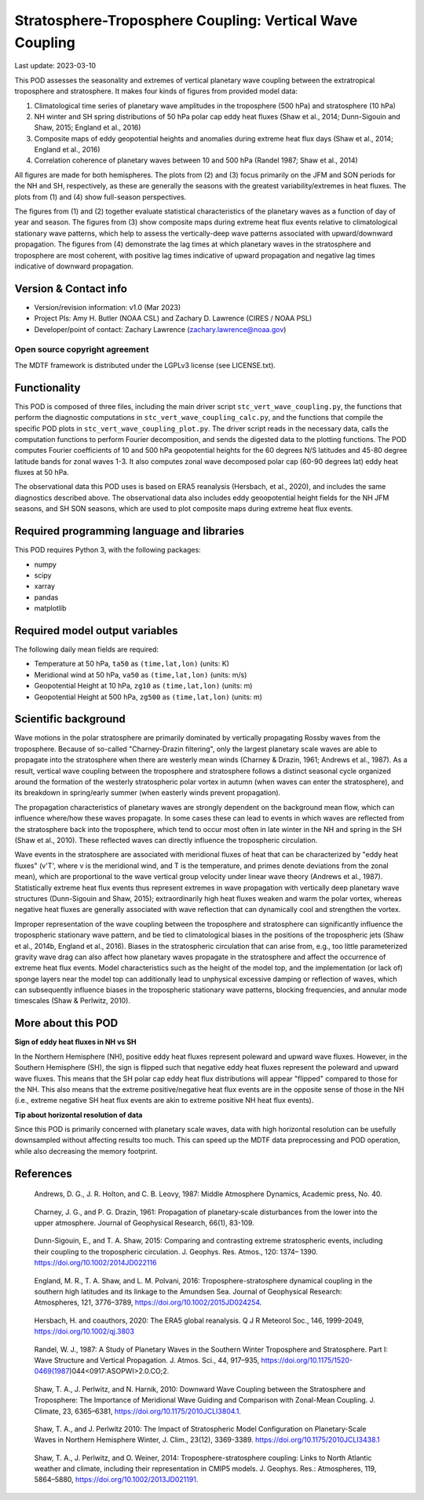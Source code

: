 .. This is a comment in RestructuredText format (two periods and a space).

.. Note that all "statements" and "paragraphs" need to be separated by a blank
   line. This means the source code can be hard-wrapped to 80 columns for ease
   of reading. Multi-line comments or commands like this need to be indented by
   exactly three spaces.

.. Underline with '='s to set top-level heading:
   https://docutils.sourceforge.io/docs/user/rst/quickref.html#section-structure

Stratosphere-Troposphere Coupling: Vertical Wave Coupling
=========================================================

Last update: 2023-03-10

This POD assesses the seasonality and extremes of vertical planetary wave 
coupling between the extratropical troposphere and stratosphere. It makes four 
kinds of figures from provided model data:

1. Climatological time series of planetary wave amplitudes in the 
   troposphere (500 hPa) and stratosphere (10 hPa)
2. NH winter and SH spring distributions of 50 hPa polar cap eddy heat fluxes
   (Shaw et al., 2014; Dunn-Sigouin and Shaw, 2015; England et al., 2016)
3. Composite maps of eddy geopotential heights and anomalies during 
   extreme heat flux days (Shaw et al., 2014; England et al., 2016)
4. Correlation coherence of planetary waves between 10 and 500 hPa
   (Randel 1987; Shaw et al., 2014)
   
All figures are made for both hemispheres. The plots from (2) and (3) focus 
primarily on the JFM and SON periods for the NH and SH, respectively, as 
these are generally the seasons with the greatest variability/extremes in 
heat fluxes. The plots from (1) and (4) show full-season perspectives. 

The figures from (1) and (2) together evaluate statistical characteristics 
of the planetary waves as a function of day of year and season. The figures 
from (3) show composite maps during extreme heat flux events 
relative to climatological stationary wave patterns, which help to assess 
the vertically-deep wave patterns associated with upward/downward propagation.
The figures from (4) demonstrate the lag times at which planetary waves in 
the stratosphere and troposphere are most coherent, with positive lag 
times indicative of upward propagation and negative lag times indicative 
of downward propagation.


Version & Contact info
----------------------

- Version/revision information: v1.0 (Mar 2023)
- Project PIs: Amy H. Butler (NOAA CSL) and Zachary D. Lawrence (CIRES / NOAA PSL)
- Developer/point of contact: Zachary Lawrence (zachary.lawrence@noaa.gov)

Open source copyright agreement
^^^^^^^^^^^^^^^^^^^^^^^^^^^^^^^

The MDTF framework is distributed under the LGPLv3 license (see LICENSE.txt).


Functionality
-------------

This POD is composed of three files, including the main driver script
``stc_vert_wave_coupling.py``, the functions that perform the diagnostic
computations in ``stc_vert_wave_coupling_calc.py``, and the functions that 
compile the specific POD plots in ``stc_vert_wave_coupling_plot.py``. 
The driver script reads in the necessary data, calls the computation
functions to perform Fourier decomposition, and sends the digested data 
to the plotting functions. The POD computes Fourier coefficients of 
10 and 500 hPa geopotential heights for the 60 degrees N/S latitudes 
and 45-80 degree latitude bands for zonal waves 1-3. It also computes
zonal wave decomposed polar cap (60-90 degrees lat) eddy heat fluxes at 
50 hPa. 

The observational data this POD uses is based on ERA5 reanalysis
(Hersbach, et al., 2020), and includes the same diagnostics described above. 
The observational data also includes eddy geoopotential height fields for 
the NH JFM seasons, and SH SON seasons, which are used to plot composite
maps during extreme heat flux events. 


Required programming language and libraries
-------------------------------------------

This POD requires Python 3, with the following packages:

- numpy
- scipy
- xarray
- pandas
- matplotlib


Required model output variables
-------------------------------

The following daily mean fields are required:

- Temperature at 50 hPa, ``ta50`` as ``(time,lat,lon)`` (units: K)
- Meridional wind at 50 hPa, ``va50`` as ``(time,lat,lon)`` (units: m/s)
- Geopotential Height at 10 hPa, ``zg10`` as ``(time,lat,lon)`` (units: m)
- Geopotential Height at 500 hPa, ``zg500`` as ``(time,lat,lon)`` (units: m)


Scientific background 
---------------------
Wave motions in the polar stratosphere are primarily dominated by 
vertically propagating Rossby waves from the troposphere. Because of 
so-called "Charney-Drazin filtering", only the largest planetary scale 
waves are able to propagate into the stratosphere when there are westerly 
mean winds (Charney & Drazin, 1961; Andrews et al., 1987). As a result, 
vertical wave coupling between the troposphere and stratosphere follows a 
distinct seasonal cycle organized around the formation of the westerly 
stratospheric polar vortex in autumn (when waves can enter the stratosphere), 
and its breakdown in spring/early summer (when easterly winds prevent propagation).

The propagation characteristics of planetary waves are strongly dependent on 
the background mean flow, which can influence where/how these waves propagate. 
In some cases these can lead to events in which waves are reflected from the 
stratosphere back into the troposphere, which tend to occur most often in late 
winter in the NH and spring in the SH (Shaw et al., 2010). These reflected 
waves can directly influence the tropospheric circulation. 

Wave events in the stratosphere are associated with meridional fluxes of heat
that can be characterized by "eddy heat fluxes" (v'T', where v is the 
meridional wind, and T is the temperature, and primes denote deviations from
the zonal mean), which are proportional to the wave vertical group velocity
under linear wave theory (Andrews et al., 1987). Statistically extreme heat 
flux events thus represent extremes in wave propagation with vertically deep
planetary wave structures (Dunn-Sigouin and Shaw, 2015); extraordinarily high 
heat fluxes weaken and warm the polar vortex, whereas negative heat fluxes are 
generally associated with wave reflection that can dynamically cool and 
strengthen the vortex. 

Improper representation of the wave coupling between the troposphere and 
stratosphere can significantly influence the tropospheric stationary wave 
pattern, and be tied to climatological biases in the positions of
the tropospheric jets (Shaw et al., 2014b, England et al., 2016). Biases 
in the stratospheric circulation that can arise from, e.g., too little 
parameterized gravity wave drag can also affect how planetary waves 
propagate in the stratosphere and affect the occurrence of extreme heat 
flux events. Model characteristics such as the height of the model top, 
and the implementation (or lack of) sponge layers near the model top 
can additionally lead to unphysical excessive damping or reflection of waves,
which can subsequently influence biases in the tropospheric stationary wave
patterns, blocking frequencies, and annular mode timescales (Shaw & Perlwitz, 2010).


More about this POD
--------------------------

**Sign of eddy heat fluxes in NH vs SH**

In the Northern Hemisphere (NH), positive eddy heat fluxes represent 
poleward and upward wave fluxes. However, in the Southern Hemisphere 
(SH), the sign is flipped such that negative eddy heat fluxes represent 
the poleward and upward wave fluxes. This means that the SH polar cap 
eddy heat flux distributions will appear "flipped" compared to those 
for the NH. This also means that the extreme positive/negative heat 
flux events are in the opposite sense of those in the NH (i.e., 
extreme negative SH heat flux events are akin to extreme positive 
NH heat flux events).

**Tip about horizontal resolution of data**

Since this POD is primarily concerned with planetary scale waves, 
data with high horizontal resolution can be usefully downsampled 
without affecting results too much. This can speed up the MDTF data 
preprocessing and POD operation, while also decreasing the memory 
footprint.


References
----------

.. _ref-Andrews1987:

    Andrews, D. G., J. R. Holton, and C. B. Leovy, 1987:
    Middle Atmosphere Dynamics, Academic press, No. 40.

.. _ref-CharneyDrazin1961:

    Charney, J. G., and P. G. Drazin, 1961: Propagation of planetary‐scale 
    disturbances from the lower into the upper atmosphere. 
    Journal of Geophysical Research, 66(1), 83-109.

.. _ref-DunnSigouin2015:

    Dunn-Sigouin, E., and T. A. Shaw, 2015: Comparing and contrasting extreme 
    stratospheric events, including their coupling to the tropospheric circulation. 
    J. Geophys. Res. Atmos., 120: 1374– 1390. https://doi.org/10.1002/2014JD022116

.. _ref-England2016:

    England, M. R., T. A. Shaw, and L. M. Polvani, 2016: Troposphere-stratosphere 
    dynamical coupling in the southern high latitudes and its linkage to the 
    Amundsen Sea. Journal of Geophysical Research: Atmospheres, 121, 3776–3789,
    https://doi.org/10.1002/2015JD024254.

.. _ref-Hersbach2020:

    Hersbach, H. and coauthors, 2020: The ERA5 global reanalysis. Q J R Meteorol Soc.,
    146, 1999-2049, https://doi.org/10.1002/qj.3803
    
.. _ref-Randel1987:
    
    Randel, W. J., 1987: A Study of Planetary Waves in the Southern Winter 
    Troposphere and Stratosphere. Part I: Wave Structure and Vertical 
    Propagation. J. Atmos. Sci., 44, 917–935, 
    https://doi.org/10.1175/1520-0469(1987)044<0917:ASOPWI>2.0.CO;2.
    
.. _ref-Shaw2010:
    
    Shaw, T. A., J. Perlwitz, and N. Harnik, 2010: Downward Wave Coupling between 
    the Stratosphere and Troposphere: The Importance of Meridional Wave Guiding 
    and Comparison with Zonal-Mean Coupling. J. Climate, 23, 6365–6381,
    https://doi.org/10.1175/2010JCLI3804.1.

.. _ref-ShawPerlwitz2010:
    
    Shaw, T. A., and J. Perlwitz 2010: The Impact of Stratospheric Model 
    Configuration on Planetary-Scale Waves in Northern Hemisphere Winter, 
    J. Clim., 23(12), 3369-3389. https://doi.org/10.1175/2010JCLI3438.1

.. _ref-Shaw2014:
   
    Shaw, T. A., J. Perlwitz, and O. Weiner, 2014: Troposphere-stratosphere
    coupling: Links to North Atlantic weather and climate, including their 
    representation in CMIP5 models. J. Geophys. Res.: Atmospheres, 
    119, 5864–5880, https://doi.org/10.1002/2013JD021191.
